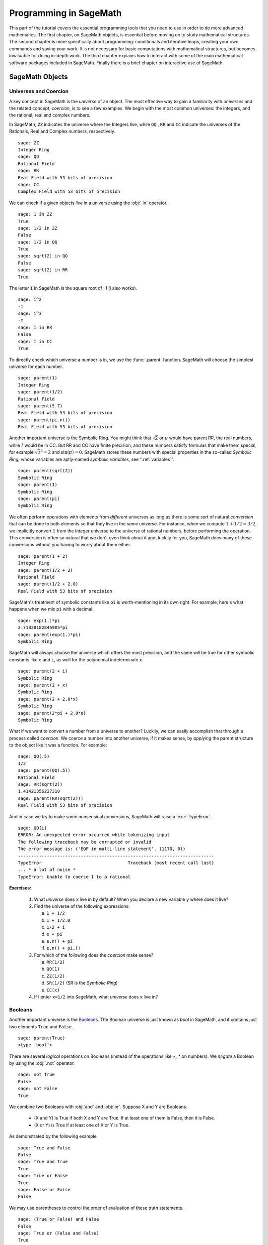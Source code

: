 .. index:: Programming in SageMath

.. _programming_in_SageMath:

*************************
Programming in SageMath
*************************

This part of the tutorial covers the essential programming tools that you need to use in order to do more advanced mathematics.   The first chapter, on SageMath objects, is essential before moving on to study mathematical structures.   The second chapter is more specifically about programming: conditionals and iterative loops, creating your own commands and saving your work. It is not necessary for basic computations with mathematical structures, but becomes invaluable for doing in-depth work.    The third chapter explains how to interact with some of the main  mathematical software packages included in SageMath.  Finally there is a brief chapter on interactive use of SageMath.

.. index:: Objects

.. _SageMath_objects:

============
SageMath Objects
============

.. index:: Universes and coercion

.. _universes_and_coercion:

Universes and Coercion
----------------------

.. index:: Universes

A key concept in SageMath is the *universe* of an object. The most effective way to gain a familiarity with *universes* and the related concept, *coercion*, is to see a few examples. We begin with the most common universes: the integers,  and the rational, real and complex numbers.

.. index:: ZZ, QQ, RR, CC

In SageMath, ``ZZ`` indicates the universe where the Integers live, while ``QQ`` , ``RR`` and ``CC`` indicate the universes of the Rationals, Real and Complex numbers, respectively. ::

	sage: ZZ
	Integer Ring
	sage: QQ
	Rational Field
	sage: RR
	Real Field with 53 bits of precision
	sage: CC
	Complex Field with 53 bits of precision

.. index:: in

We can check if a given objects *live* in a universe using the :obj:`.in` operator. ::

	sage: 1 in ZZ
	True
	sage: 1/2 in ZZ
	False
	sage: 1/2 in QQ
	True
	sage: sqrt(2) in QQ
	False
	sage: sqrt(2) in RR
	True

The letter ``I`` in SageMath is the square root of -1 (`i` also works). ::

        sage: i^2
        -1
        sage: i^3
        -I
	sage: I in RR
	False
	sage: I in CC
	True

.. index:: parent

To directly check which universe a number is in, we use the :func:`.parent` function.
SageMath will choose the simplest universe for each number. ::

	sage: parent(1)
	Integer Ring
	sage: parent(1/2)
	Rational Field
	sage: parent(5.7)
	Real Field with 53 bits of precision
	sage: parent(pi.n())
	Real Field with 53 bits of precision

Another important universe is the Symbolic Ring.  You might think that :math:`\sqrt{2}`
or :math:`\pi` would have parent RR, the real numbers, while :math:`I` would be in  CC.
But RR and CC have finite precision, and these numbers satisfy  formulas that make them special, for example :math:`\sqrt{2}^2=2` and :math:`\sin(\pi)= 0`.  SageMath stores these numbers with special properties in the so-called *Symbolic Ring*, whose variables are aptly-named *symbolic variables*, see  ":ref:`variables`". ::

	sage: parent(sqrt(2))
	Symbolic Ring
	sage: parent(I)
	Symbolic Ring
	sage: parent(pi)
	Symbolic Ring

.. index:: Coercion, Coercion; implicit

We often perform operations with elements from *different* universes as long as there is some sort of natural *conversion* that can be done to both elements so that they live in the *same* universe. For instance, when we compute  :math:`1 + 1/2 = 3/2`, we implicitly convert :math:`1` from the Integer universe to the universe of rational numbers, before performing the operation. This conversion is often so natural that we don't even think about it and, luckily for you, SageMath does many of these conversions without you having to worry about them either. ::

  sage: parent(1 + 2)
  Integer Ring
  sage: parent(1/2 + 2)
  Rational Field
  sage: parent(1/2 + 2.0)
  Real Field with 53 bits of precision

SageMath's treatment of symbolic constants like ``pi`` is worth-mentioning in its own right. For example, here's what happens when we mix ``pi`` with a decimal. ::

  sage: exp(1.)*pi
  2.71828182845905*pi
  sage: parent(exp(1.)*pi)
  Symbolic Ring

SageMath will always choose the universe which offers the most precision, and the same will be true for other symbolic constants like ``e`` and ``i``, as well for the polynomial indeterminate ``x``. ::

  sage: parent(2 + i)
  Symbolic Ring
  sage: parent(2 + x)
  Symbolic Ring
  sage: parent(2 + 2.0*x)
  Symbolic Ring
  sage: parent(2*pi + 2.0*e)
  Symbolic Ring

.. index:: Coercion; explicit

What if we want to convert a number from a universe to another? Luckily, we can easily accomplish that through a process called *coercion*. We coerce a number into another universe, if it makes sense, by *applying* the parent structure to the object like it was a function. For example: ::

	sage: QQ(.5)
	1/2
	sage: parent(QQ(.5))
	Rational Field
	sage: RR(sqrt(2))
	1.41421356237310
	sage: parent(RR(sqrt(2)))
	Real Field with 53 bits of precision

And in case we try to make *some* nonsensical conversions, SageMath will raise a :exc:`.TypeError`. ::

  sage: QQ(i)
  ERROR: An unexpected error occurred while tokenizing input
  The following traceback may be corrupted or invalid
  The error message is: ('EOF in multi-line statement', (1170, 0))
  ---------------------------------------------------------------------------
  TypeError                                 Traceback (most recent call last)
  ... * a lot of noise *
  TypeError: Unable to coerce I to a rational

**Exercises:**

  #. What *universe* does ``x`` live in by default?  When you declare   a new variable ``y`` where does it live?

  #. Find the universe of the following expressions:

     a) ``1 + 1/2``
     b) ``1 + 1/2.0``
     c) ``1/2 + i``
     d) ``e + pi``
     e) ``e.n() + pi``
     f) ``e.n() + pi.()``

  #. For which of the following does the *coercion* make sense?

     a) ``RR(1/2)``
     b) ``QQ(1)``
     c) ``ZZ(1/2)``
     d) ``SR(1/2)`` (SR is the *Symbolic Ring*)
     e) ``CC(x)``

  #. If I enter ``x=1/2`` into SageMath, what *universe* does ``x`` live in?


.. index:: Booleans

.. _booleans:

Booleans
-------------

.. index:: bool, True, False

Another important universe is the `Booleans <https://en.wikipedia.org/wiki/Boolean>`_. The Boolean universe is just known as `bool` in SageMath, and it contains just two elements  ``True`` and ``False``. ::

       sage: parent(True)
       <type 'bool'>

.. index:: not

There are several *logical* operations on Booleans (instead of the operations like `+`, `*` on numbers). We *negate* a Boolean by using the :obj:`.not` operator. ::

	sage: not True
	False
	sage: not False
	True

.. index:: and, or

We combine two Booleans with  :obj:`and` and :obj:`or`. Suppose X and Y are Booleans.

      * (X and Y) is True if both X and Y are True.
        If at least one of them is False, then it is False.
      * (X or Y) is True if at least one of X or Y is True.

As demonstrated by the following example ::

	sage: True and False
	False
	sage: True and True
	True
	sage: True or False
	True
	sage: False or False
	False

We may use parentheses to control the order of evaluation of these truth statements. ::

	sage: (True or False) and False
	False
	sage: True or (False and False)
	True


In the first example (True or False) is evaluated to be True first, then True and False evaluates to be False. In the second example, (False and False) evaluates to be False, but True or False is True.

Another important operator on Booleans is the exclusive or operator, represented by ``^^`` in SageMath. (``X ^^ Y``) is ``True`` if exactly one of X or Y is ``True``, and the other is ``False``; otherwise it is ``False``. ::

	sage: True ^^ True         # xor (exclusive or) operator
	False
	sage: True ^^ False
	True
	sage: False ^^ False
	False

.. index:: ==

We check whether two whether two objects are equal using the ``==`` operator.
The result is a Boolean::

	sage: 1 == 1
	True
	sage: 1 == 0
	False
	sage: not(True or False) == True and False
	True

.. index:: !=, <>

Please take note that we use two equals signs, not one! To check if two things are not equal, we have two options: The ``!=`` operator and the ``<>`` operator. ::

	sage: 1 != 1
	False
	sage: 1 != 0
	True
	sage: 1 <> 0
	True

.. index:: <, <=, >=

If two objects belong to a universe that has an ordering, ``<`` then we may ccomparing two elements of the universe  gives a Boolean output.
Additionally we use ``>=`` for greater-than-or-equal-to and similarly ``<=`` for less-than-or-equal-to. ::

	sage: 1 > 2
	False
	sage: 2 > 1
	True
	sage: 4.1 < 5.7
	True
	sage: 6 < 5
	False
	sage: 1 >= .99999
	True
	sage: 1 <= 35
	True

**Exercises:**

  #. Test to see if the following expressions are ``True``, ``False``, or not defined:

     a) ``not (True or False) == (False and True)``
     b) ``1 >= 1``
     c) ``1 + i >= 2 - i``
     d) ``((3/2) > 1) or (2/3 < 1)``
     e) ``((3/2) > 1) ^^ (2/3 < 1)``
     f) ``x > 1/2``

  #. What is the parent of ``x > 1/2``? Why do you think that SageMath treats this expression differently from the rest?
  #. Use SageMath to find out if :math:`e` is greater than :math:`\pi`? (*Hint: Remember that both ``e`` and ``pi`` are symbolic variables by default.*)

.. index:: Variables

.. _variables:

Variables
----------

You should be familiar with ":ref:`declare_variables`"

The term 'variable',  can hold different meanings. For instance, in computer programming, a 'variable' is a space in memory used to store and retrieve a certain piece of information. In mathematics, a variable such as :math:`x` is a quantity with indeterminate value: a symbol that we can manipulate with the same rules of arithmetic that are applied to numbers.

In SageMath, both usages are present.  We will use the term *variable* for the computer programming variable and *symbolic variable* for the mathematical variable.

.. index:: Variables; symbolic

SageMath initializes the Symbolic Ring to have one symbolic variable, ``x``. It obeys  the arithmetical rules that we expect. ::

     sage: 3*x - x
     2*x
     sage: e*e^x
     e^(x + 1)

.. index:: var

If we need another symbolic variable, we have to declare it, using the :func:`.var` command. ::

     sage: e^x*e^y
     ---------------------------------------------------------------------------
     NameError                                 Traceback (most recent call last)

     /Users/mosullivan/<ipython console> in <module>()

     NameError: name 'y' is not defined
     sage: var("y")
     y
     sage: e^x*e^y
     e^(x + y)
     sage:

.. index:: Variables; assignment

Now, let's look at variables, which are used to store a particular number. ::

	sage: m=2^19-1
	sage: m
	524287
	sage: (m+1).factor()
	2^19

We use an ``=`` to assign the value on the right to the variable on the left. Having declared a variable, we can reference it by using its name, as seen above.


SageMath allows us to re-assign a different value to a variable. ::

	sage: s=12
	sage: s
	12
	sage: s=34
	sage: s
	34

The order of operations in SageMath allow for us to reference a variable while assigning it a new value. For example, we can *increment* the variable ``t`` by doing the following: ::

	sage: t=7
	sage: t=t+1
	sage: t
	8

SageMath also offers us a convenient way to assign multiple variables at once. ::

	sage: a,b=1,2
	sage: a
	1
	sage: b
	2

Additionally, we can display a sequence of variables using commas. ::

	sage: c,d,e=2,3,5
	sage: c,d,e
	(2, 3, 5)


If we are assigning several variables at a time, and for some reason we wish to skip a value on the right-hand side, we may use an underscore on the left hand side. For example, ::

	sage: a,_,c=1,2,3
	sage: a
	1
	sage: c
	3
	sage: _,r = divmod(19,5)
	sage: r
	4

There is also a quick way to initialize two variables with the same value. We do this by just *chaining* together the assignment. ::

  sage: a = b = 1
  sage: a
  1
  sage: b
  1

.. index:: restore, variables; restore

When you define either a variable or a symbolic variable, it will stay in memory until you quit your session.  Sometimes we would like restore a variable back to its default value. We do this with the :func:`.restore` command. ::

  sage: x = 1
  sage: a = 2
  sage: restore('x')
  sage: restore('a')
  sage: x
  x
  sage: a
  ---------------------------------------------------------------------------
  NameError                                 Traceback (most recent call last)
  /home/ayeq/sage/local/lib/python2.6/site-packages/sage/all_cmdline.pyc in <module>()
  NameError: name 'a' is not defined

.. index:: reset, variables;reset

You can *reset* the entire environment to its defaults by running the :func:`.reset` command. ::

  sage: a = 1
  sage: b = 2
  sage: c = 5
  sage: x = 56
  sage: reset()
  sage: a
  ---------------------------------------------------------------------------
  NameError                                 Traceback (most recent call last)
  /home/ayeq/sage/local/lib/python2.6/site-packages/sage/all_cmdline.pyc in <module>()

  NameError: name 'a' is not defined
  sage: x
  x

.. index:: variables; deleting, del

And finally if you *really* want the variable obliterated, you can use the sledgehammer of memory management, the :func:`.del` command. ::

  sage: a = [2, 3,4 ,5 ]
  sage: del a
  sage: a
  ---------------------------------------------------------------------------
  NameError                                 Traceback (most recent call last)
  /home/ayeq/sage/local/lib/python2.6/site-packages/sage/all_cmdline.pyc in <module>()

  NameError: name 'a' is not defined

**Exercises:**

  #. If you enter the following into SageMath:

     ::

       sage: a = 1
       sage: b = a
       sage: b = 2

     What should we expect the value of ``a`` to be?

  #. If you enter the following into SageMath:

     ::

       sage: f = x^2 + x + 1
       sage: f
       x^2 + x + 1
       sage: x = 3

     What do you expect the value of ``f`` to be?


.. _lists:

Lists
-----

.. index:: list, list; definition

A *list* is an ordered collection of objects. The elements of a list are indexed by the integers, starting with :math:`0`. Here is a quick example of how to construct a list and access its elements. ::

	 sage: [6,28,496,8128]
	 [6, 28, 496, 8128]
	 sage: L = [2,3,5,7,11,13,17,2]
	 sage: L[0]
	 2
	 sage: L[1]
	 3
	 sage: L[5]
	 13
	 sage: L[6]
	 17

Take careful note of how we access the elements: Though :math:`2` is the first element of the list ``L``, it is accessed by the index :math:`0`.

.. index:: list; length, len

The :func:`.len` command returns the *length* of a list.  ::

	 sage: len(L)
	 8
	 sage: len([2,3,5,7,11])
	 5

Note that a list of length :math:`5` is indexed from :math:`0` to :math:`4`.

Lists can contain numbers from any universe, or even  ":ref:`strings`".  ::

      sage: M = [ 'apple', 'pear']
      sage: len(M)
      2
      parent(M[1])
      <type 'str'>

We can even have lists of lists! ::

	 sage: M = [[1,2],[1,3],[1,4]]
	 sage: M[2]
	 [1, 4]
	 sage: len(M)
	 3

To access a particular element within our list of lists we chain their indices. For example, to access the ``4`` within that list we issue the following command: ::

  sage: M[2][1]
  4

Where we read ``M[2][1]`` as "Access the element at index ``1`` within the list with index ``2``" in ``M``.
Note that ``M[2,1]`` does not work.


.. index:: list; slice, slices

Slicing and Indexing
+++++++++++++++++++++++

Probably the nicest feature of lists in python is the *slice* notation. Let's suppose you have the following list: ::

 sage: M = [1, 2, 0, 3, 4, 0, 4, 5]
 sage: M
 [1, 2, 0, 3, 4, 0, 4, 5]

and you would like to access the sub-list ``[0,3,4]``. Using the slice notation I can do that in the following way: ::

  sage: M[2:5]
  [0, 3, 4]

We use ``M[2:5]`` since the sub-list that we desire begins with the element with index :math:`2` and ends *before* the element with index :math:`5`.

By leaving the last index blank, the slice will extend to the end of the list. Similarly, when the first index is left blank the slice will start at the beginning of the list. ::

  sage: M[2:]
  [0, 3, 4, 0, 4, 5]
  sage: M[:5]
  [1, 2, 0, 3, 4]

By leaving both indices blank, we get a copy of the entire list. ::

  sage: M[:]
  [1, 2, 0, 3, 4, 0, 4, 5]

Slices also can use negative indices. When a negative number is used the position is measured relative to the end (or beginning) of the list. For example: ::

  sage: M[:-2]
  [1, 2, 0, 3, 4, 0]
  sage: M[-2:]
  [4,5]

The first *ends* the slice two elements before the end of the list while the second *begins* the slice at this same position. And like expected, we can use two negative indices to take slices relative to the last element of a list. ::

  sage: M[-4:-2]
  [4, 0]
  sage: M[-2:-2]
  []

You should note that the last *slice* is empty since the beginning of the list is the same position as the end.



.. index:: list; index, index

If we wish to know the index of an element, we use the :func:`.index` function. It returns the index for the first occurrence of the value given. ::


         sage: M = [2,3,3,3,2,1,8,6,3]
	 sage: M.index(2)
	 0
	 sage: M.index(3)
	 1
	 sage: M.index(14)
	 ...
	 ValueError: list.index(x): x not in list

.. index:: count, list; count

We can also count the number of times that an element occurs in a list. ::

	 sage: M.count(3)
	 4

Creating
++++++++++++++++++

Since they are used rather frequently, SageMath offers a convenient way to create lists of consecutive integers. ::

  sage: [1..7]
  [1, 2, 3, 4, 5, 6, 7]
  sage: [4..9]
  [4, 5, 6, 7, 8, 9]
  sage: [2,4..10]
  [2, 4, 6, 8, 10]

In the first two examples it is quite clear what is happening; In the last example above, however, it is a trickier. If we input ``[a,b..c]`` for integers a,b and c with :math:`a < b \leq c`, we get back the list ``[a,a+d,…,a+k*d]`` where :math:`d=b-a` and :math:`k` is the largest integer such that :math:`a+kd \leq c`. If this is a bit overwhelming, perhap the the following examples will clear things up. ::

	 sage: [1,4..13]
	 [1, 4, 7, 10, 13]
	 sage: [1,11..31]
	 [1, 11, 21, 31]
	 sage: [1,11..35]
	 [1, 11, 21, 31]

Additionally, we can use this construction method with some of SageMath's symbolic constants such as ``pi``. ::

	 sage: [pi,4*pi..32]
	 [pi, 4*pi, 7*pi, 10*pi]


Modifying lists
++++++++++++++++++++++


.. index:: sort, list;sort

Sorting the list ``M`` can be done using the :meth:`.sort` method. ::

         sage: M = [2,3,3,3,2,1,8,6,3]
	 sage: M.sort(); y
	 [1, 2, 2, 3, 3, 3, 3, 6, 8]
	 sage: M.index(2)
	 1

The :meth:`.sort` method alters the list *in place*, actually changing the ordering of the elements. If we would like to keep the list the same we should sort a *copy* of the list and not the list itself. ::

  sage:  M = [2,3,3,3,2,1,8,6,3]
  sage: M
  [2, 3, 3, 3, 2, 1, 8, 6, 3]
  sage: N = M[:]
  sage: N.sort()
  sage: N
  [1, 2, 2, 3, 3, 3, 3, 6, 8]
  sage: M
  [2, 3, 3, 3, 2, 1, 8, 6, 3]

We may alter the elements of a list as follows: ::

	 sage: L = [1,2,3,4]
	 sage: L[0]=-1
	 sage: L
	 [-1, 2, 3, 4]

In programming speak, data-types that can be changed in place are
called *mutable*.
Lists are mutable, but some   data types in SageMath are not.

.. index:: list; append, append

To add an element to the end of a list, we use the :meth:`.append` method. ::

	 sage: L = [1,2,3]
	 sage: L.append(4)
	 sage: L
	 [1, 2, 3, 4]

.. index:: list; extend, extend

Similarly, we may use the :meth:`.extend` method to concatenate lists, that is, to *append* a list to the end of another list. ::

	 sage: L=[1,2]
	 sage: L.extend([10,11,12])
	 sage: L
	 [1, 2, 10, 11, 12]

.. index:: list; concatenation

It is, perhaps, simpler to use the ``+`` operator to concatenate lists. Since the order of the list is significant, the concatenation ``L + M`` is not usually the same as ``M + L``, though they do contain the same elements. ::

	 sage: [1,3,5]+[2,4,6]+[100]
	 [1, 3, 5, 2, 4, 6, 100]
	 sage: [2,4,6]+[1,3,5]+[100]
	 [2, 4, 6, 1, 3, 5, 100]

.. index:: remove, list;remove

If we wish to remove an element from a list, we use the meth:`.remove` method. ::

	 sage: L = [3,5,11,13,17,19,29,31]
	 sage: L.remove(11)
	 sage: L
	 [3, 5, 13, 17, 19, 29, 31]

Note that a list may contain the same element more than once; :meth:`.remove` removes only the first instance of the given element. ::

	 sage: M = [1,2,3,0,3,4,4,0,4,5]
	 sage: M.remove(3)
	 sage: M
	 [1, 2, 0, 3, 4, 4, 0, 4, 5]
	 sage: M.remove(4)
	 sage: M
	 [1, 2, 0, 3, 4, 0, 4, 5]


Operations on a List
----------------------------------

.. index:: sum, prod

If your lists contain elements where it makes sense, the :func:`.sum` and :func:`.prod` commands accept a list as argument.

:func:`sum` returns the sum of its argument:  ::

	 sage: sum([1,2,3])
	 6
	 sage: sum([1..100])
	 5050

where :func:`.prod` returns the product. ::

	 sage: prod([1..4])
	 24

The sum and product commands are defined on lists where the arithmetic make sense and will complain rather loudly when it doesn't. ::

  sage: sum( [1,2,3,"cat",])
  ---------------------------------------------------------------------------
  TypeError                                 Traceback (most recent call last
  ... (Lengthy error message)
  TypeError: unsupported operand parent(s) for '+': 'Integer Ring' and '<type 'str'>'

.. index:: zip, list; zip

Concatenation isn't the only way which we can join together the elements of two lists. One useful tool is the :func:`.zip` command, which joins the elements of two lists by pairing them together in order. ::

  sage: zip([1,2,3,4],['a','b','c','d'] )
  [(1, 'a'), (2, 'b'), (3, 'c'), (4, 'd')]

When the lists aren't of the same length, :func:`.zip` joins the elements up to the items in the shorter list and ignores the rest. ::

  sage: zip([1,2,3,4],['a','b','c']   )
  [(1, 'a'), (2, 'b'), (3, 'c')]
  sage: zip([1],['a','b','c']   )
  [(1, 'a')]

.. index:: map, lists; map

Another useful command when dealing with lists is :func:`.map`. This command accepts two arguments, a function f and a list ``[a0,…,an-1]`` and returns that function applied to each member of that list, ``[f(a0),…,f(an-1)]`` ::

  sage: map( cos, [0, pi/4, pi/2, 3*pi/4, pi] )
  [1, 1/2*sqrt(2), 0, -1/2*sqrt(2), -1]
  sage: map(factorial,[1,2,3,4,5])
  [1, 2, 6, 24, 120]
  sage: sum(map(exp,[1,2,3,4,5]))
  e + e^2 + e^3 + e^4 + e^5

:func:`.map` is often used in *functional* programming. For more on
this style of programming with python see the `Python Documentation`_.

.. _Python Documentation: http://docs.python.org/howto/functional.html

.. seealso::

   `An informal introduction to Python: Lists <http://docs.python.org/tutorial/introduction.html#lists>`_


**Exercises:**

  #. Consider the lists ``L = [1, -2, 10, 13]`` and ``M = [4, 3, 5, -7]``. Append ``L`` onto the end of ``M``. Do the same beginning with ``M``.

  #. Consider the list ``L = [1, 3, 4, [1,5,6], 8, -9]``. At what *index* is the element ``[1,5,6]``? Remove this element from ``L``.

  #. Let ``L = [3,4,18,17,2,'a']`` and ``M = [ 14, 23, 'b',   'c']``. With SageMath, do the following:

     a) Append the elements of the list ``M`` to the end of ``L`` without changing ``L``.
     b) Do the same but this time altering ``L`` in place.
     c) Insert ``M`` as an element at the end of ``L``, altering ``L`` in place.
     d) Remove the ``M`` that you  just inserted.
     e) Explain the differences between the :meth:`.extend` and the :meth:`.append` methods.

  #. Let ``L = [1,2,5, 14, 17, 20]``.  What are the sub-lists are accessed using the following *slices*.

     a) ``L[:-1]``
     b) ``L[-1:]``
     c) ``L[3:]``
     d) ``L[0:3]``
     e) ``L[-4:-1]``

  #.  Using the same ``L`` as the previous problem. Find a slice that will extract the following sub-lists from ``L``: *(Do this in two different ways)*

      a) ``[5,14,17]``.
      b) ``[1,2,5]``.
      c) ``[1]``
      d) ``[20]``

  #. Consider ``L = ['a', 9, 10, 17, 'a', 'b', 10]``. Remove all letters from ``L``.

.. _sets:

Sets
----

.. index:: Set

A *Set* in SageMath is a data type which behaves a lot like a mathematical set and it differs from a list in a few key ways:

  * Elements of a Set have no order. So you cannot access elements by an index.
  * An element in a Set only appears once.

To see an example of that last point, we will construct a Set by converting a list into a set. ::

	 sage: y = [2,3,3,3,2,1,8,6,3]
	 sage: A = Set(y)
	 sage: A
	 {8, 1, 2, 3, 6}

.. index:: Set; cardinality,cardinality

To find the size of a Set we will use the :meth:`.cardinality` method. ::

	 sage: A.cardinality()
	 5

.. index:: in

Testing for membership can be done easily by using the :obj:`.in` operator. ::

  sage: 8 in A
  True
  sage: 10 in A
  False

.. index:: Set; union, Set; intersection, Set; difference, Set; symmetric difference, union, intersection, set difference, symmetric difference

All of the usual set operations: :meth:`.union`, :meth:`.intersection`, :meth:`.difference` and :meth:`.symmetric_difference` are implemented. For example: ::

  sage: B = Set([8,6,17,-4,20, -2 ])
  sage: B
  {17, 20, 6, 8, -4, -2}
  sage: A.union(B)
  {1, 2, 3, 6, 8, 17, 20, -4, -2}
  sage: A.intersection(B)
  {8, 6}
  sage: A.difference(B)
  {1, 2, 3}
  sage: B.difference(A)
  {17, 20, -4, -2}
  sage: A.symmetric_difference(B)
  {17, 2, 3, 20, 1, -4, -2}

.. index:: Set; subsets, subsets

Use the :meth:`.subsets` method to construct the  subsets of a set,
or to construct the subsets with a specified number of elements.
Notice that the :meth:`subsets` method produces a *list* of subsets.  ::

  sage: A = Set([1,2,3]); A
  {1, 2, 3}
  sage: powA = A.subsets(); powA
  Subsets of {1, 2, 3}
  sage: pairsA = A.subsets(2); pairsA
  Subsets of {1, 2, 3} of size 2
  sage: powA.list()
  [{}, {1}, {2}, {3}, {1, 2}, {1, 3}, {2, 3}, {1, 2, 3}]
  sage: pairsA.list()
  [{1, 2}, {1, 3}, {2, 3}]

**Exercises:**

  #. Consider the sets :math:`A = \left\{1, -4, 2 \right\}` and :math:`B = \left\{ 3, 2, 1 \right\}`. Compute the following set operations using SageMath:

     a) :math:`A \cup B`
     b) :math:`A \cap B`
     c) :math:`A \setminus B`
     d) :math:`B \setminus A`
     e) :math:`\left(A \setminus B \right) \cup \left(B \setminus A \right)`


.. seealso::
   `SageMath Tutorial: Sets <http://www.sagemath.org/doc/tutorial/programming.html#sets>`_

.. _strings:

Strings
-------

.. index:: string

To construct a string in SageMath we may use single or double quotes.  ::

	 sage: s='I am a string'
	 sage: s
	 'I am a string'
	 sage: print s
	 I am a string

Note the difference between asking for the value of ``a`` and asking SageMath to ``print a``. Like lists, we can access the elements of a string through their indices. ::

	 sage: a='mathematics'
	 sage: a[0]
	 'm'
	 sage: a[4]
	 'e'

.. index:: strings; len , len

You can find the length of a string using the :func:`.len` command. ::

	 sage: b='Gauss'
	 sage: len(b)
	 5

.. index:: strings; concatenation, concatenation of strings

Just like with lists, we can *concatenate* strings just by adding them together. ::

  sage: b + " is " + a
  'Gauss is mathematics'

.. index:: strings; split, split

and we can separate a list by using the :meth:`.split` method. ::

  sage: s.split()
  ['I', 'am', 'a', 'string']

Which divided the string into a list of words. We can divide a list using different characters as *separators*. For example we can get a list from the following *comma separated values*. ::

  sage: vals = "18,spam,eggs,28,70,287,cats"
  sage: vals.split(',')
  ['18', 'spam', 'eggs', '28', '70', '287', 'cats']


.. index:: map, split

We can use the :func:`.map` and :meth:`.split` commands to *convert* a string of integers into something that we can use in sage. This is particularly useful when you must read data from a file. ::

  sage: map(Integer, data.split(','))
  [17, 18, 20, 19, 18, 20]

You should note how the output above differs from what we get when we use only the :meth:`.split` method. ::

  sage: data.split(',')
  ['17', '18', '20', '19', '18', '20']

The list directly above contains *strings* which represent numbers. We must convert those strings into what we need in order to actually use them.

.. index:: strings; join, joining strings

The opposite of *splitting* up a string into a list is the *joining* of elements of a list. We do this with the :func:`.join` command. ::

  sage: L = ['Learning', 'SageMath', 'is', 'easy.']
  sage: join(L)
  'Learning SageMath is easy.'

Just like when I *split* a sting, I can join a list using a different separating value than just a space. I do so by supplying an optional second argument to the :func:`.join` command. ::

  sage: join(L,',')
  'Learning,SageMath,is,easy.'

**Exercises:**

  #. Consider the string ``s = 'This is a string!``. What is the output of the following commands:

     a) s[:-1] + '.'
     b) s[0:7] + " not " + s[8:]

  #. Consider the string ``s = 'This is a sentence. This is another sentence.'``. Split ``s`` into a list of two sentences.

  #.  Consider the list of strings ``L = ['This is', 'a', 'string']``. Join the elements of the list to form the string ``'This is a string'``.

  #. We can use the :func:`.map` and :func:`.Integer` commands to take a string of integers and convert them into *SageMath* integers.


.. _programming_tools:

=================
Programming Tools
=================

SageMath syntax is based on the widely used language Python, and thereby  inherits Python's  compact and very readable  style.   In this chapter we cover the syntax for the  essentials of programming.  For more complex issues we provide  links to other resources.

.. _conditionals:

Conditionals
----------------

    You should be familiar with :ref:`solving_equations_inequalities`, :ref:`booleans`, and :ref:`variables`

.. index:: conditionals, if statement

A *conditional statement* is what we use when we want our code to make *decisions*. For example, suppose we wanted to divide a number by 2 only *if* it is even. We can do this in SageMath by using an :obj:`.if` statement. ::

	sage: n=44
	sage: if n%2 == 0:
	....:     print n/2
	....:
	22
	sage: n=37
	sage: if n%2 == 0:
	....:     print n/2
	....:
	sage:

Since ``n=44`` is even, the *condition* is met and the :func:`.print` command is executed, but when ``n=37``, nothing will happen since the condition has not been met. Almost all programming is the skillful application of simple statements like this.

Unlike some other languages, SageMath is picky about indentation, a practice it inherits from Python. Instead of using some kind of punctuation to denote the beginning and ending of a *block* of code, SageMath uses *indentation*.  All of the code to be run supposing a condition is met must be at the same level of indentation. This takes some getting used to, but it produces neat, organized code that is often easier to read.

.. index:: elif, if-else statement

At times, we may wish to check whether our expression satisfies more than one condition. To do so, use the :obj:`.elif` statement, which is short for else if. ::

	sage: m=31
	sage: if m%3==0:
	....:     print m/3
	....: elif m%3==1:
	....:     print (m-1)/3
	....:
	10


Notice that we return to the same level of indentation for :obj:`.elif` as was used for :obj:`.if`.  We may use as many elifs as we desire. The tests are evaluated in order and once the first one is met, the associated code is executed and SageMath will leave the entire conditional. For a simple example, consider the following: ::

	sage: r=55
	sage: if 11.divides(r):
	....:     print 11
	....: elif r==55:
	....:     print 55
	....:
	11

Here both conditions are met, but only the code associated with the
first condition is actually executed. Understanding how conditionals
are executed is important  to controlling the flow of your program.

There is also a subtle shortcut that we used in the previous example. ``11.divides(r)`` already returns either ``True`` or ``False``, hence we did not need to use an equality here. We could have used the more verbose ``11.divides(r)==True`` but it is not necessary.

.. index:: else

Often we wish to execute some code if none of our conditions above are met. For this we use the :obj:`.else` operator. ::

	sage: n=2*3*5+1
	sage: if 2.divides(n):
	....:     print 2
	....: elif 3.divides(n):

	....:     print 3
	....: else:
	....:     print n
	....:
	31

Since none of the conditions were met, our code *defaulted* to printing the number :math:`31`.

.. _while_loops:

While loops
--------------------

    You should be familiar with :ref:`variables` and :ref:`booleans`

.. index:: loops, loops;while, while statement

While loops are one of the most useful techniques in programming. Essentially, a while loop runs a block of code while a condition is still satisfied. Let's see a simple example: ::

	sage: i=0
	sage: while i < 5:
	....:     print i^2
	....:     i=i+1
	....:
	0
	1
	4
	9
	16


Once the condition ``i<5`` is False, SageMath exits the loop structure; the variable ``i`` still exists, though.


.. _for_loops:

For Loops
-------------------

    You should be familiar with :ref:`variables`, :ref:`booleans`, and :ref:`lists`


.. index:: for, for statement, loops; for

A for loop repeatedly runs a block of code a fixed number of times. In
SageMath, for loops iterate over a fixed list. ::

	sage: for i in [0..4]:
	....:     print i^2
	....:
	0
	1
	4
	9
	16


We may iterate over any list, it need not be consecutive
integers. Here are a few more (especially silly) examples. ::

	sage: for str in ["apple","banana","coconut","dates"]:
	....:     print str.capitalize()
	....:
	Apple
	Banana
	Coconut
	Dates
	sage: for char in "Leonhard Euler":
	....:     print char.swapcase()
	....:
	l
	E
	O
	N
	H
	A
	R
	D

	e
	U
	L
	E
	R

.. _list_comprehensions:

List Comprehensions (Loops in Lists)
------------------------------------

    You should be familiar with :ref:`lists` and :ref:`for_loops`

.. index:: list; comprehensions

A particularly useful technique in python (and SageMath by extension) is the
construction of lists using **list comprehensions**. This feature is very similar to the *set builder* notation we often use in mathematics. For example, the set of *even* integers can be written as:

.. math::
   \left\{ 2\cdot k\ \vert\ k \in \mathbb{Z} \right\}

Where we do not explicitly list the elements of the set but rather give a *rule* which can used to construct the set. We can do something very similar in python by placing a ``for`` inside of a list, like in the following example. Here is how we would construct the list of even integers from :math:`0` to :math:`20`. ::

	sage: [ 2*k for k in [0..10] ]
	[0, 2, 4, 6, 8, 10, 12, 14, 16, 18, 20]

This concept may seem a bit intimidating at first, but it is extremely concise way to write some powerful code.

We can use list comprehension to apply a function to each number of a given list, much like we did before with the :func:`.map` command. ::

  sage: [pi/4,pi/2..2*pi]
  [1/4*pi, 1/2*pi, 3/4*pi, pi, 5/4*pi, 3/2*pi, 7/4*pi, 2*pi]
  sage: [ cos(x) for x in [pi/4, pi/2..2*pi]]
  [1/2*sqrt(2), 0, -1/2*sqrt(2), -1, -1/2*sqrt(2), 0, 1/2*sqrt(2), 1]

We can also use the list comprehension *filter* (or reduce) the results by adding a *conditional* to our list comprehension. For example, to construct the list of all natural numbers that are less than :math:`20` which are *relatively prime* to 20 we do the following:  ::

  sage: [ k for k in [1..19] if gcd(k,20) == 1 ]
  [1, 3, 7, 9, 11, 13, 17, 19]

Notice that the syntax for the construction is nearly identical to the
mathematical way that we would write the same set of numbers:

.. math::
   \left\{ k \in \mathbb{N}\ \vert\ k < 20 \ \textrm{and}\ \gcd(k,20) = 1 \right\}

In mathematics we often construct the *Cartesian Product* of two sets:

.. math::
   A \times B = \left\{ \left(a, b \right)\ | \ a \in A, b \in B \right\}

We can do something similar by using multiple *for's* in the list comprehension. For example, to construct the list of all *pairs* of elements in the list constructed earlier we do the following: ::

  sage: U =  [ k for k in [1..19] if gcd(k,20) == 1]
  sage: [ (a,b) for a in U for b in U ]
  [(1, 1), (1, 3), (1, 7), (1, 9), (1, 11), (1, 13), (1, 17), (1, 19), (3, 1), (3, 3), (3, 7), (3, 9), (3, 11), (3, 13), (3, 17), (3, 19), (7, 1), (7, 3), (7, 7), (7, 9), (7, 11), (7, 13), (7, 17), (7, 19), (9, 1), (9, 3), (9, 7), (9, 9), (9, 11), (9, 13), (9, 17), (9, 19), (11, 1), (11, 3), (11, 7), (11, 9), (11, 11), (11, 13), (11, 17), (11, 19), (13, 1), (13, 3), (13, 7), (13, 9), (13, 11), (13, 13), (13, 17), (13, 19), (17, 1), (17, 3), (17, 7), (17, 9), (17, 11), (17, 13), (17, 17), (17, 19), (19, 1), (19, 3), (19, 7), (19, 9), (19, 11), (19, 13), (19, 17), (19, 19)]

It should be noted that I didn't only have to form *tuples* of the pairs of elements. I can also find the product or the sum of them. Any valid expression involving ``a`` and ``b`` will be fine.  ::

  sage: [ a*b for a in U for b in U ]
  [1, 3, 7, 9, 11, 13, 17, 19, 3, 9, 21, 27, 33, 39, 51, 57, 7, 21, 49, 63, 77, 91, 119, 133, 9, 27, 63, 81, 99, 117, 153, 171, 11, 33, 77, 99, 121, 143, 187, 209, 13, 39, 91, 117, 143, 169, 221, 247, 17, 51, 119, 153, 187, 221, 289, 323, 19, 57, 133, 171, 209, 247, 323, 361]
  sage: [ a + b for a in U for b in U ]
  [2, 4, 8, 10, 12, 14, 18, 20, 4, 6, 10, 12, 14, 16, 20, 22, 8, 10, 14, 16, 18, 20, 24, 26, 10, 12, 16, 18, 20, 22, 26, 28, 12, 14, 18, 20, 22, 24, 28, 30, 14, 16, 20, 22, 24, 26, 30, 32, 18, 20, 24, 26, 28, 30, 34, 36, 20, 22, 26, 28, 30, 32, 36, 38]
  sage: [ gcd(a,b) for a in U for b in U ]
  [1, 1, 1, 1, 1, 1, 1, 1, 1, 3, 1, 3, 1, 1, 1, 1, 1, 1, 7, 1, 1, 1, 1, 1, 1, 3, 1, 9, 1, 1, 1, 1, 1, 1, 1, 1, 11, 1, 1, 1, 1, 1, 1, 1, 1, 13, 1, 1, 1, 1, 1, 1, 1, 1, 17, 1, 1, 1, 1, 1, 1, 1, 1, 19]

Similar constructions work for more than 2 sets; just add more *for* statements.

Since list comprehensions allow for us to put any valid expression, we can add another conditional which effects the output of our list. For example, let take the list of integers which were *relatively prime* to 20 and test if they are prime numbers or not. ::

  sage: U
  [1, 3, 7, 9, 11, 13, 17, 19]
  sage: [ 'prime' if x.is_prime() else 'not prime' for x in U]
  ['not prime', 'prime', 'prime', 'not prime', 'prime', 'prime', 'prime', 'prime']

.. seealso::

   `More on list comprehensions <http://docs.python.org/tutorial/datastructures.html#list-comprehensions>`_

**Exercises:**

  #. Use a list comprehension to generate lists which have the same members as the following sets:

     a) The set of all odd integers greater than :math:`-10` and less than :math:`30`.
     b) The set of all integers which are divisible by :math:`3`, less than or equal to :math:`100` and greater than :math:`-20`.
     c) The set of all *prime* numbers less than :math:`100`.

  #. Use a list comprehension to compute the :math:`\tan(x)` for all :math:`x \in \left\{ 0, \pi/4, \pi/2, 3\pi/4, \pi \right\}`


.. _functions:

Defining your own commands
--------------------------

.. index:: functions, functions; definition, functions; arguments, functions; return values,  def, return

Once your computations get complicated enough we may want to hide some of this complexity by creating your own command that can be easily re-used like SageMath's built-in commands. These user-defined commands are commonly called *functions*, though they differ from mathematical functions.

For example, suppose that we wanted to compute the greatest common divisor of :math:`75` and :math:`21`. We can use the *euclidean algorithm* and SageMath to do this. Here is how that would look: ::

  sage: def euclid(a,b):
  ....:     r = a%b
  ....:     while r != 0:
  ....:         a=b; b=r
  ....:         r = a%b
  ....:     return b

``a`` and ``b`` are called the *arguments* of the command and the expression following the :obj:`.return` keyword is called the *return value*. The arguments are in the input of the command whereas the return value is the output.

For those of you who have programmed before, you may see that there are no end or block *delimiters*, such as **;**, or **end**. SageMath, like python, uses indentation to denote where a block of code begins and ends. This syntax rule forces the programmer to write more readable code, by visually separating blocks of code.

Once the command ``euclid`` has been defined, the code can be easily re-used withe different arguments, just like a built-in command. ::

  sage: euclid(75,21)
  3
  sage: euclid(455,67)
  1
  sage: euclid(754,99)
  1
  sage: euclid(756,9)
  9

.. index:: functions; multiple arguments

User defined commands may have any number of arguments, including none at all. ::

	sage: def g(x,y):
	....:     return x*y
	....:
	sage: g(2,3)
	6
	sage: g(sqrt(2),sqrt(2))
	2
	sage: def h():
	....:     return 1/2
	....:
	sage: h()
	1/2

Defining a return value is also optional, but all commands in SageMath return something. If we do not specify a return value, then SageMath returns the empty object :obj:`None`. ::

	sage: def lazy(x):
	....:     print x^2
	....:
	sage: lazy(sqrt(3))
	3
	sage: a =  lazy(sqrt(3))
	3
	sage: a
	None

What the above is showing is that while the command displays the number *3*, the return value is actually **None**. While this is valid code, it is good practice to have your commands actually return the value that you are interested in computing.

By separating the values with commas, your command can have multiple return values. ::

	sage: def s(x):
	....:     return x^2,x^3
	....:
	sage: s(1)
	(1, 1)
	sage: s(2)
	(4, 8)
	sage: a,b=s(3)
	sage: a
	9
	sage: b
	27

Defining your own commands in SAGE is easy. However, elegantly
encapsulating your code is an art which requires a lot of practice and
thought. For a more thorough introduction to functions (commands), the
following  chapter on `Python functions`_ is a good place to start.

.. _Python functions: http://greenteapress.com/thinkpython/html/book004.html

.. _external_files_and_sessions:

External Files and Sessions
------------------------------

.. index:: external files, sessions

In practice, especially when using sage for research and projects, it
is convenient to load external files into SageMath.  One such instance is
when we have a block of code which we wish to run for several
different cases. It would be quite tedious to retype all of the code;
instead we read it from an external file.

Suppose we have a file in the same
directory from which we started SageMath called :download:`pythag.sage <pythag.sage>` with the following content.

.. code-block:: python

	# Begin pythag.sage
	a=3
	b=4
	c=sqrt(a^2+b^2)
	print c
	# End

.. index:: loading a file, load

Note that all characters after a # of a SageMath file are ignored when
loaded. We may now load the file in SageMath using the :func:`.load` command. ::

	sage: load pythag.sage
	5

After having loaded the file, all of the variables initialized now
exist in our SageMath session. ::

	sage: a,b,c
	(3, 4, 5)

.. index:: save_session, load_session

SageMath allows us to save a session to pick up where we left off. That is, suppose we have done various calculations and have several variables stored. We may call the save_session function to store our session into a file in our working directly (typically sage_session.sobj). Following, we may exit SageMath, power off our computer, or what have you. At any later time, we may load the file by opening SageMath from the directory containing the save file and using the load_session function.

Here is an example: ::

	sage: a=101
	sage: b=103
	sage: save_session()
	sage: exit
	Exiting SAGE (CPU time 0m0.06s, Wall time 0m31.27s).


Now start SageMath from the same folder as the save file. ::

	sage: load_session()
	sage: a
	101
	sage: b
	103


We may specify the name of a save session, if we so desire. ::

	sage: T=1729
	sage: save_session('ramanujan')
	sage: exit
	Exiting SAGE (CPU time 0m0.06s, Wall time 0m16.57s).


And again we load our session ``ramanujan`` with :func:`.load_session`. ::

	sage: load_session('ramanujan')
	sage: T
	1729


============================
Packages within SageMath
============================

.. index:: external programs

There are many open-source software packages available for doing specialized mathematics. One of the objectives of  SageMath developers is to create a single clean interface from which  these packages may all be accessed.  For many computations in  advanced mathematics SageMath uses the functionality in one of these packages.  A SageMath use user can also explicitly call a function from one of the packages.
This chapter briefly describes how to do so.


GAP
------
.. index:: external programs; gap

For this portion of the tutorial we are going to show how to use GAP from within a SageMath session. The commands here follow closely with the `Groups and Homomorphisms`__  section of the GAP tutorial. A reader who is interested in learning more about the capabilities of this system shoud consult the `Gap Project's`__ main website.

.. __: http://www.gap-system.org/Manuals/doc/htm/tut/CHAP005.htm
.. __: http://www.gap-system.org

You can pass a command to GAP by using :func:`.gap` with the command as a *string*. The following example constructs the *symmetric group* on eight points using GAP.  ::

  sage: s8 = gap('Group( (1,2), (1,2,3,4,5,6,7,8) )')
  sage: s8
  Group( [ (1,2), (1,2,3,4,5,6,7,8) ] )

``s8`` has *GAP* as a parent. ::

  sage: parent(s8)
  Gap

The  *interface* to the GAP system translates the commands in GAP to *methods* in SageMath. For example, to compute the *Derived Subgroup* of :math:`S_8` you use the :meth:`.DerivedSubgroup` method. ::

  sage: a8 = s8.DerivedSubgroup(); a8
  Group( [ (1,2,3), (2,3,4), (2,4)(3,5), (2,6,4), (2,4)(5,7), (2,8,6,4)(3,5) ] )
  sage: a8.Size(); a8.IsAbelian(); a8.IsPerfect()
  20160
  false
  true

The output of `s8.DerivedSubgroup()` is identical to the output of the GAP command `DerivedSubgroup(s8)` and this is the common convention when the command has one argument. When it requires two, say the group and an additional parameter, the additional parameter is given as an argument to the method. For example, the GAP command `SylowSubgroup(a8,2)` computes the maximal 2-subgroup of :math:`A_8`. The following SageMath code does the same, then uses GAP to compute its size.  ::

  sage: sy12 = a8.SylowSubgroup(2); sy12.Size()
  64

In the same vein, we can use GAP to compute the *normalizer's* and *centralizers* of these groups. ::

  sage: a8.Normalizer(sy12)
  Group( [ (1,6)(2,4), (1,6)(5,8), (2,4)(3,7), (2,8)(4,5), (1,7)(2,8)(3,6)(4,5),
    (1,8)(2,7)(3,4)(5,6) ] )
  sage: a8.Normalizer(sy12) == sy12
  True
  sage: cent = a8.Centralizer(sy12.Centre());
  sage: cent
  Group( [ ( 1, 6)( 2, 4)( 3, 7)( 5, 8), (3,5)(7,8), (3,7)(5,8), (2,3)(4,7),
    (1,2)(4,6) ] )
  sage: cent.Size()
  192

Gap itself has commands which can maniputale lists of objects. In this example we first compute the *derived series* of ``cent`` and then compute the size of each of these subgroups using GAP's :func:`.List` command. ::

  sage: cent.DerivedSeries(); cent.DerivedSeries().List('Size')
  [ Group( [ ( 1, 6)( 2, 4)( 3, 7)( 5, 8), (3,5)(7,8), (3,7)(5,8), (2,3)(4,7),
	(1,2)(4,6) ] ),
    Group( [ (2,4)(3,7), ( 1, 3)( 2, 8)( 4, 5)( 6, 7), ( 1, 7, 4)( 2, 6, 3) ] ),
    Group( [ ( 1, 6)( 2, 4)( 3, 7)( 5, 8), ( 1, 6)( 3, 7),
	( 1, 4)( 2, 6)( 3, 5)( 7, 8), ( 1, 7)( 2, 5)( 3, 6)( 4, 8),
	( 1, 4, 6, 2)( 3, 8, 7, 5) ] ),
    Group( [ ( 1, 6)( 2, 4)( 3, 7)( 5, 8) ] ), Group( () ) ]
  [ 192, 96, 32, 2, 1 ]

Since the GAP command constructs a full-fledged SageMath object we can so the same in a more SageMath-y manner by using a list comprehension. ::

  sage: [ g.Size() for g in cent.DerivedSeries() ]
  [192, 96, 32, 2, 1]

To convert a GAP group to a native SageMath one we first extract a list of generators. Then feed that list to the usual group constructor. ::

  sage: gens = s8.GeneratorsOfGroup(); gens
  [ (1,2), (1,2,3,4,5,6,7,8) ]
  sage: SG = PermutationGroup(gens); SG
  Permutation Group with generators [(1,2), (1,2,3,4,5,6,7,8)]
  sage: parent(SG)
  <class 'sage.groups.perm_gps.permgroup.PermutationGroup_generic_with_category'>

Going from a SageMath group to a GAP one is even easier. ::

  sage: gap(SG)
  Group( [ (1,2), (1,2,3,4,5,6,7,8) ] )
  sage: parent(gap(SG))
  Gap

From time to time you will want to just use GAP directly without using the interface. When working from the command line, the :func:`.gap_console` command does just this.  ::

  sage: gap_console()
  GAP4, Version: 4.4.12 of 17-Dec-2008, x86_64-unknown-linux-gnu-gcc
  gap>

From which we can exit by typing ``quit;`` at the gap prompt. ::

  gap> quit;
  sage:

If the reader is using the notebook then using GAP directly is even easier. It is done by just selecting GAP from a drop down menu.

.. image:: pics/gap_example.png
   :alt: Using GAP directly from the SageMath Notebook
   :height: 525px
   :width: 800px

Now the SageMath notebook acts as a web interface to the GAP system.


.. seealso::
   http://www.gap-system.org/Manuals/doc/htm/index.htm

Singular
---------------

.. index:: external programs; singular

As with the GAP interface, the SageMath interface to Singular substitutes the language commands with *methods* in SageMath. For example, the following code in Singular: ::

  > ring R = 0,(x,y,z),lp;
  > R;
  //   characteristic : 0
  //   number of vars : 3
  //        block   1 : ordering lp
  //                  : names    x y z
  //        block   2 : ordering C

Constructs a polynomial ring in three variables; x,y and z over the field of characteristic 0 using the *lexicographic* term ordering. To do the same within SageMath we use the :meth:`.ring` method of the :obj:`.singular` object. ::

  sage: R = singular.ring('0','(x,y,z)','lp')
  sage: R
  //   characteristic : 0
  //   number of vars : 3
  //        block   1 : ordering lp
  //                  : names    x y z
  //        block   2 : ordering C

Since much of the language that Singular uses is not valid in SageMath the quotations around the arguments are important.

Polynomials are constructed in this ring by using the :meth:`.poly` method. ::

  sage: p = singular.poly('x^2 * y^2 - 1')
  sage: q = singular.poly('x^2 * y^2 - z')
  sage: singular.ideal([p,q])
  x^2*y^2-1,
  x^2*y^2-z


To construct the ideal (in R) generated by those polynomials and a Groebner basis it you enter the following. ::

  sage: I = singular.ideal([p,q])
  sage: I.groebner()
  z-1,
  x^2*y^2-z

Reduction modulo this ideal is accomplished using the :meth:`.reduce` method. ::

  sage: r = singular.poly('x^3 - x^2 * y^2 - x^2 * z  + x')
  sage: singular.reduce(p,I)
  z-1
  sage: singular.reduce(q,I)
  0
  sage: singular.reduce(r,I)
  x^3-x^2*z+x-z


and if you would like this reduction done using a Groebner basis, we just combine the methods discussed previously. ::

  sage: singular.reduce(q,I.groebner())
  0
  sage: singular.reduce(p,I.groebner())
  0
  sage: singular.reduce(r,I.groebner())
  x^3-x^2+x-1


The quotations are not necessary when passing a Singular object as in the last few examples as there is no ambiguity.

Finally a task that Singular excels at is the factorization of multivariate polynomials. This is done using the :meth:`.factorize` method. ::

  sage: p.factorize()
  [1]:
     _[1]=1
     _[2]=x*y-1
     _[3]=x*y+1
  [2]:
     1,1,1
  sage: q.factorize()
  [1]:
     _[1]=1
     _[2]=x^2*y^2-z
  [2]:
     1,1
  sage: r.factorize()
  [1]:
     _[1]=-1
     _[2]=x
     _[3]=-x^2+x*y^2+x*z-1
  [2]:
     1,1,1

.. seealso:: http://www.singular.uni-kl.de


Using Python packages in SageMath
-----------------------------


===============================================
Interactive Demonstrations in the Notebook
===============================================


.. index:: interact, @interact, interactive applets

In this section we will discuss the creation of interactive "applets" in the SageMath notebook. These are done using the :obj:`@interact` decorator and are often called *interacts*.  A decorator is a just a fancy piece of python which allows for you to create new functions out of old in a quick and concise fashion. You don't have to fully understand decorators to be able to follow this material but If you are interested you can read a very nice `blog post`_ about decorators by Bruce Eckel of `Thinking in Python`_ Fame.

.. _blog post:  http://www.artima.com/weblogs/viewpost.jsp?thread=240808
.. _Thinking in Python: http://www.mindview.net/Books/TIPython

We will begin with the most simple applet. One that creates a single input box and then displays the results.

.. image:: pics/interact_step1.png
	:alt: Simple "Hello World" Interact Applet
	:height: 525px
	:width: 800px

Notice how changing the text in the input box changes the output. Every time something within the interact changes the "applet" is refreshed and will display those changes. This is the heart of the interactivity.

.. image:: pics/interact_step2.png
	:alt: Simple "Hello World" Interact Applet
	:height: 525px
	:width: 800px

Next we will add another control to the applet. This time we will add a *slider*. This control has a handle which the user can slide horizontally, and by sliding change a number in pre-defined increments. For this example, the slider has :math:`0` as its smallest number and :math:`10` as its largest and moves in increments of :math:`1` unit.

.. image:: pics/interact_step3.png
	:alt: Simple "Hello World" Interact Applet
	:height: 525px
	:width: 800px

Next we will add a selection control. This control allows the user to select one of a finite number of different options. In this case, the user can select any color, as long as that color is red, blue, green, or black.

.. image:: pics/interact_step4.png
	:alt: Simple "Hello World" Interact Applet
	:height: 525px
	:width: 800px

While this initial example shows the use of a couple of common interactive controls, it still does not do anything very interesting.  The next example will combine both the use of sliding and selection controls toward creating an applet which plots the trigonometric functions and there standard transformations.

.. image:: pics/interact_step5.png
	:alt: Example of Trigonometric Plotter Interact.
	:height: 525px
	:width: 800px

The example here only scratches the surface of what is possible with SageMath interacts. For a, growing, list of examples of interacts see this page on the sage wiki_.

.. _wiki: http://wiki.sagemath.org/interact/
